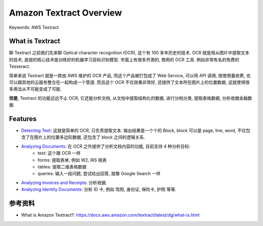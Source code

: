 Amazon Textract Overview
==============================================================================
Keywords: AWS Textract


What is Textract
------------------------------------------------------------------------------
聊 Textract 之前我们先来聊 Optical character recognition (OCR), 这个有 100 多年历史的技术. OCR 就是用从图片中提取文本的技术, 底层的核心技术是训练好的机器学习目标识别模型. 市面上有很多开源的, 商用的 OCR 工具. 例如非常有名的免费的 Tesseract.

简单来说 Textract 就是一款由 AWS 维护的 OCR 产品, 而这个产品被打包成了 Web Service, 可以用 API 调用, 按使用量收费, 也可以跟其他的云服务整合在一起构成一个管道. 而且这个 OCR 不仅效果非常好, 还提供了文本所在图片上的位置数据, 这就使得很多用法从不可能变成了可能.

**但是**, Textract 的功能远远不止 OCR, 它还能分析文档, 从文档中提取结构化的数据, 进行分档分类, 提取表格数据, 分析收据金融数据.


Features
------------------------------------------------------------------------------
- `Detecting Text <https://docs.aws.amazon.com/textract/latest/dg/how-it-works-detecting.html>`_: 这就是简单的 OCR, 只负责提取文本. 输出结果是一个个的 Block, block 可以是 page, line, word, 不仅包含了在图片上的位置多边形数据, 还包含了 block 之间的逻辑关系.
- `Analyzing Documents <https://docs.aws.amazon.com/textract/latest/dg/how-it-works-analyzing.html>`_: 在 OCR 之外提供了分析文档内容的功能, 目前支持 4 种分析目标:
    - text: 这个跟 OCR 一样
    - forms: 提取表单, 例如 W2, IRS 税表
    - tables: 提取二维表格数据
    - queries: 输入一段问题, 尝试给出回答, 就像 Google Search 一样
- `Analyzing Invoices and Receipts <https://docs.aws.amazon.com/textract/latest/dg/invoices-receipts.html>`_: 分析收据.
- `Analyzing Identity Documents <https://docs.aws.amazon.com/textract/latest/dg/how-it-works-identity.html>`_: 分析 ID 卡, 例如 驾照, 身份证, 保险卡, 护照 等等.


参考资料
------------------------------------------------------------------------------
- What is Amazon Textract?: https://docs.aws.amazon.com/textract/latest/dg/what-is.html
